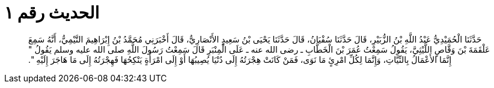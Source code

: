 
= الحديث رقم ١

[quote.hadith]
حَدَّثَنَا الْحُمَيْدِيُّ عَبْدُ اللَّهِ بْنُ الزُّبَيْرِ، قَالَ حَدَّثَنَا سُفْيَانُ، قَالَ حَدَّثَنَا يَحْيَى بْنُ سَعِيدٍ الأَنْصَارِيُّ، قَالَ أَخْبَرَنِي مُحَمَّدُ بْنُ إِبْرَاهِيمَ التَّيْمِيُّ، أَنَّهُ سَمِعَ عَلْقَمَةَ بْنَ وَقَّاصٍ اللَّيْثِيَّ، يَقُولُ سَمِعْتُ عُمَرَ بْنَ الْخَطَّابِ ـ رضى الله عنه ـ عَلَى الْمِنْبَرِ قَالَ سَمِعْتُ رَسُولَ اللَّهِ صلى الله عليه وسلم يَقُولُ ‏"‏ إِنَّمَا الأَعْمَالُ بِالنِّيَّاتِ، وَإِنَّمَا لِكُلِّ امْرِئٍ مَا نَوَى، فَمَنْ كَانَتْ هِجْرَتُهُ إِلَى دُنْيَا يُصِيبُهَا أَوْ إِلَى امْرَأَةٍ يَنْكِحُهَا فَهِجْرَتُهُ إِلَى مَا هَاجَرَ إِلَيْهِ ‏"‏‏.‏